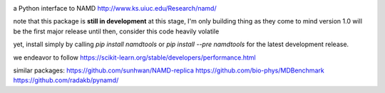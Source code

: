 
.. image:: namdtools.svg
   :alt: namdtools
   :height: 200

a Python interface to NAMD
http://www.ks.uiuc.edu/Research/namd/

..
   master

.. image:: https://img.shields.io/pypi/v/namdtools
   :target: https://pypi.org/project/namdtools/

.. image:: https://img.shields.io/codecov/c/github/clockhart/namdtools/master
   :target: https://codecov.io/gh/clockhart/namdtools

..
   *dev:*
   <nobr><img src="https://img.shields.io/travis/com/lockhartlab/molecular/dev"  alt="build-status-dev"/></nobr>
   <nobr><img src="https://img.shields.io/codecov/c/github/lockhartlab/molecular/dev" alt="coverage-dev"/></nobr>

note that this package is **still in development**
at this stage, I'm only building thing as they come to mind  
version 1.0 will be the first major release  
until then, consider this code heavily volatile

yet, install simply by calling `pip install namdtools` or `pip install --pre namdtools` for the latest development
release.

we endeavor to follow https://scikit-learn.org/stable/developers/performance.html

similar packages:
https://github.com/sunhwan/NAMD-replica
https://github.com/bio-phys/MDBenchmark
https://github.com/radakb/pynamd/
